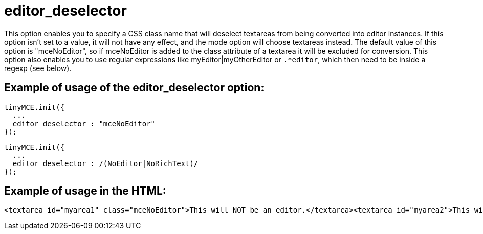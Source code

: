 :rootDir: ./../../
:partialsDir: {rootDir}partials/
= editor_deselector

This option enables you to specify a CSS class name that will deselect textareas from being converted into editor instances. If this option isn't set to a value, it will not have any effect, and the mode option will choose textareas instead. The default value of this option is "mceNoEditor", so if mceNoEditor is added to the class attribute of a textarea it will be excluded for conversion. This option also enables you to use regular expressions like myEditor|myOtherEditor or `.*editor`, which then need to be inside a regexp (see below).

[[example-of-usage-of-the-editor_deselector-option]]
== Example of usage of the editor_deselector option:
anchor:exampleofusageoftheeditor_deselectoroption[historical anchor]

[source,js]
----
tinyMCE.init({
  ...
  editor_deselector : "mceNoEditor"
});
----

[source,js]
----
tinyMCE.init({
  ...
  editor_deselector : /(NoEditor|NoRichText)/
});
----

[[example-of-usage-in-the-html]]
== Example of usage in the HTML:
anchor:exampleofusageinthehtml[historical anchor]

[source,html]
----
<textarea id="myarea1" class="mceNoEditor">This will NOT be an editor.</textarea><textarea id="myarea2">This will be an editor.</textarea>
----